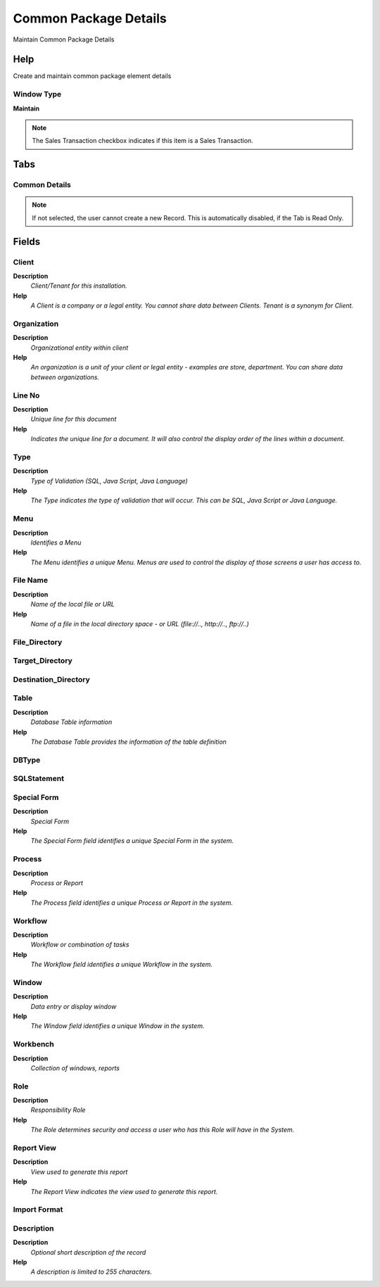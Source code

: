 
.. _window-commonpackagedetails:

======================
Common Package Details
======================

Maintain Common Package Details

Help
====
Create and maintain common package element details

Window Type
-----------
\ **Maintain**\ 

.. note::
    The Sales Transaction checkbox indicates if this item is a Sales Transaction.


Tabs
====

Common Details
--------------

.. note::
    If not selected, the user cannot create a new Record.  This is automatically disabled, if the Tab is Read Only.

Fields
======

Client
------
\ **Description**\ 
 \ *Client/Tenant for this installation.*\ 
\ **Help**\ 
 \ *A Client is a company or a legal entity. You cannot share data between Clients. Tenant is a synonym for Client.*\ 

Organization
------------
\ **Description**\ 
 \ *Organizational entity within client*\ 
\ **Help**\ 
 \ *An organization is a unit of your client or legal entity - examples are store, department. You can share data between organizations.*\ 

Line No
-------
\ **Description**\ 
 \ *Unique line for this document*\ 
\ **Help**\ 
 \ *Indicates the unique line for a document.  It will also control the display order of the lines within a document.*\ 

Type
----
\ **Description**\ 
 \ *Type of Validation (SQL, Java Script, Java Language)*\ 
\ **Help**\ 
 \ *The Type indicates the type of validation that will occur.  This can be SQL, Java Script or Java Language.*\ 

Menu
----
\ **Description**\ 
 \ *Identifies a Menu*\ 
\ **Help**\ 
 \ *The Menu identifies a unique Menu.  Menus are used to control the display of those screens a user has access to.*\ 

File Name
---------
\ **Description**\ 
 \ *Name of the local file or URL*\ 
\ **Help**\ 
 \ *Name of a file in the local directory space - or URL (file://.., http://.., ftp://..)*\ 

File_Directory
--------------

Target_Directory
----------------

Destination_Directory
---------------------

Table
-----
\ **Description**\ 
 \ *Database Table information*\ 
\ **Help**\ 
 \ *The Database Table provides the information of the table definition*\ 

DBType
------

SQLStatement
------------

Special Form
------------
\ **Description**\ 
 \ *Special Form*\ 
\ **Help**\ 
 \ *The Special Form field identifies a unique Special Form in the system.*\ 

Process
-------
\ **Description**\ 
 \ *Process or Report*\ 
\ **Help**\ 
 \ *The Process field identifies a unique Process or Report in the system.*\ 

Workflow
--------
\ **Description**\ 
 \ *Workflow or combination of tasks*\ 
\ **Help**\ 
 \ *The Workflow field identifies a unique Workflow in the system.*\ 

Window
------
\ **Description**\ 
 \ *Data entry or display window*\ 
\ **Help**\ 
 \ *The Window field identifies a unique Window in the system.*\ 

Workbench
---------
\ **Description**\ 
 \ *Collection of windows, reports*\ 

Role
----
\ **Description**\ 
 \ *Responsibility Role*\ 
\ **Help**\ 
 \ *The Role determines security and access a user who has this Role will have in the System.*\ 

Report View
-----------
\ **Description**\ 
 \ *View used to generate this report*\ 
\ **Help**\ 
 \ *The Report View indicates the view used to generate this report.*\ 

Import Format
-------------

Description
-----------
\ **Description**\ 
 \ *Optional short description of the record*\ 
\ **Help**\ 
 \ *A description is limited to 255 characters.*\ 
